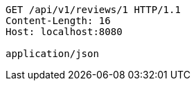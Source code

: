 [source,http,options="nowrap"]
----
GET /api/v1/reviews/1 HTTP/1.1
Content-Length: 16
Host: localhost:8080

application/json
----